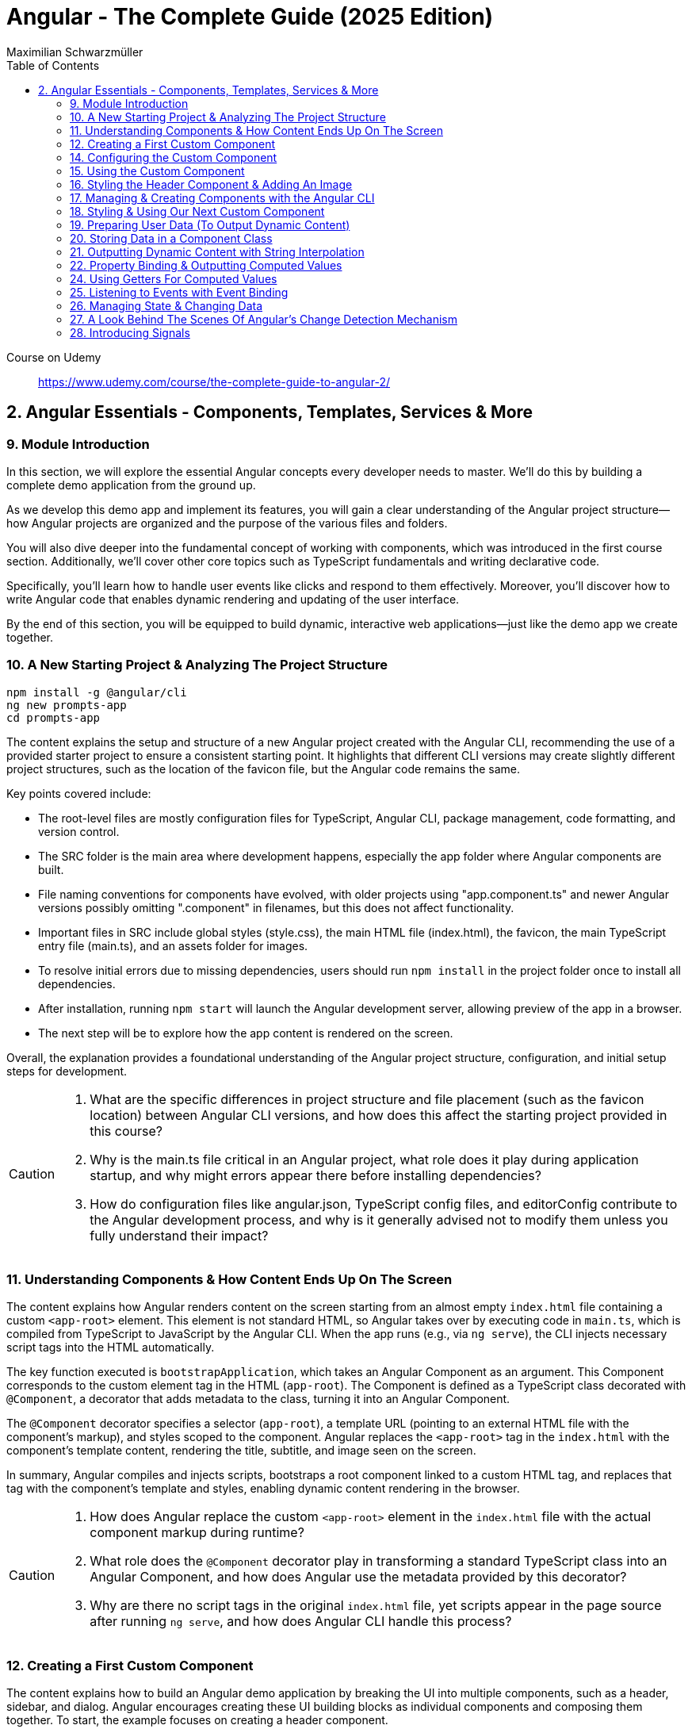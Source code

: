 = Angular - The Complete Guide (2025 Edition)
:source-highlighter: pygments
:icons: font
:toc: left
:toclevels: 4
Maximilian Schwarzmüller

====
Course on Udemy::
https://www.udemy.com/course/the-complete-guide-to-angular-2/
====

== 2. Angular Essentials - Components, Templates, Services & More

=== 9. Module Introduction

In this section, we will explore the essential Angular concepts every developer needs to master. We'll do this by building a complete demo application from the ground up.

As we develop this demo app and implement its features, you will gain a clear understanding of the Angular project structure—how Angular projects are organized and the purpose of the various files and folders.

You will also dive deeper into the fundamental concept of working with components, which was introduced in the first course section. Additionally, we'll cover other core topics such as TypeScript fundamentals and writing declarative code.

Specifically, you'll learn how to handle user events like clicks and respond to them effectively. Moreover, you'll discover how to write Angular code that enables dynamic rendering and updating of the user interface.

By the end of this section, you will be equipped to build dynamic, interactive web applications—just like the demo app we create together.

=== 10. A New Starting Project & Analyzing The Project Structure

```
npm install -g @angular/cli
ng new prompts-app
cd prompts-app
```

The content explains the setup and structure of a new Angular project created with the Angular CLI, recommending the use of a provided starter project to ensure a consistent starting point. It highlights that different CLI versions may create slightly different project structures, such as the location of the favicon file, but the Angular code remains the same.

Key points covered include:

- The root-level files are mostly configuration files for TypeScript, Angular CLI, package management, code formatting, and version control.
- The SRC folder is the main area where development happens, especially the app folder where Angular components are built.
- File naming conventions for components have evolved, with older projects using "app.component.ts" and newer Angular versions possibly omitting ".component" in filenames, but this does not affect functionality.
- Important files in SRC include global styles (style.css), the main HTML file (index.html), the favicon, the main TypeScript entry file (main.ts), and an assets folder for images.
- To resolve initial errors due to missing dependencies, users should run `npm install` in the project folder once to install all dependencies.
- After installation, running `npm start` will launch the Angular development server, allowing preview of the app in a browser.
- The next step will be to explore how the app content is rendered on the screen.

Overall, the explanation provides a foundational understanding of the Angular project structure, configuration, and initial setup steps for development.

[CAUTION]
====
1. What are the specific differences in project structure and file placement (such as the favicon location) between Angular CLI versions, and how does this affect the starting project provided in this course?

2. Why is the main.ts file critical in an Angular project, what role does it play during application startup, and why might errors appear there before installing dependencies?

3. How do configuration files like angular.json, TypeScript config files, and editorConfig contribute to the Angular development process, and why is it generally advised not to modify them unless you fully understand their impact?
====

=== 11. Understanding Components & How Content Ends Up On The Screen

The content explains how Angular renders content on the screen starting from an almost empty `index.html` file containing a custom `<app-root>` element. This element is not standard HTML, so Angular takes over by executing code in `main.ts`, which is compiled from TypeScript to JavaScript by the Angular CLI. When the app runs (e.g., via `ng serve`), the CLI injects necessary script tags into the HTML automatically.

The key function executed is `bootstrapApplication`, which takes an Angular Component as an argument. This Component corresponds to the custom element tag in the HTML (`app-root`). The Component is defined as a TypeScript class decorated with `@Component`, a decorator that adds metadata to the class, turning it into an Angular Component.

The `@Component` decorator specifies a selector (`app-root`), a template URL (pointing to an external HTML file with the component's markup), and styles scoped to the component. Angular replaces the `<app-root>` tag in the `index.html` with the component's template content, rendering the title, subtitle, and image seen on the screen.

In summary, Angular compiles and injects scripts, bootstraps a root component linked to a custom HTML tag, and replaces that tag with the component's template and styles, enabling dynamic content rendering in the browser.

[CAUTION]
====
1. How does Angular replace the custom `<app-root>` element in the `index.html` file with the actual component markup during runtime?

2. What role does the `@Component` decorator play in transforming a standard TypeScript class into an Angular Component, and how does Angular use the metadata provided by this decorator?

3. Why are there no script tags in the original `index.html` file, yet scripts appear in the page source after running `ng serve`, and how does Angular CLI handle this process?
====

=== 12. Creating a First Custom Component

The content explains how to build an Angular demo application by breaking the UI into multiple components, such as a header, sidebar, and dialog. Angular encourages creating these UI building blocks as individual components and composing them together. To start, the example focuses on creating a header component.

Key points include:

- Angular components typically consist of multiple files working together, commonly named with a pattern like `header.component.ts`. However, with Angular 20, the recommended naming has simplified to just `header.ts`.
- The naming convention is flexible and does not affect functionality, but descriptive names are preferred for clarity.
- Components are defined as exported TypeScript classes enhanced with a `@Component` decorator imported from Angular's core package.
- The example shows creating a `HeaderComponent` class with an empty body initially, decorated with `@Component()` to mark it as an Angular component.

Overall, the approach emphasizes modular UI design in Angular by creating reusable components, starting with the header as the first step in building the demo app.

[CAUTION]
====
1. What is the traditional file naming convention for Angular components prior to Angular 20, and how has it changed with Angular 20?

2. Why is it important to export the class in an Angular component file, and what naming conventions are recommended for the class name?

3. How do Angular components relate to TypeScript classes and decorators, and what is the minimal structure needed to define a new component like HeaderComponent?
====

=== 14. Configuring the Custom Component

The text explains how to create a custom Angular component, specifically a header component, focusing on key configuration aspects:

- **Selector**: Should be a tag with at least two words separated by a dash (e.g., `app-header`) to avoid conflicts with built-in HTML elements like `<header>`. The prefix (like `app`) is customizable.

- **Template**: While you can define a template inline as a string in the TypeScript file, it is recommended to use an external HTML file for anything beyond very simple templates. This is done via the `templateUrl` property, pointing to a relative path like `./header.component.html`.

- **Standalone Property**: The `standalone` property should be set to `true` to mark the component as a Standalone Component, which is the modern Angular approach. In Angular 19+, this is true by default and can be omitted; for earlier versions, it must be explicitly set.

- **Component Types**: Angular supports both module-based components (older style) and standalone components (newer, simpler to use). The recommendation is to use standalone components going forward.

The example includes creating the external HTML file with basic markup (a `<header>` element containing an `<h1>`), and notes that styles and further content can be added later. The explanation ends by posing the question of how to use the newly created header component.

[CAUTION]
====
1. Why does Angular recommend using a selector with at least two words separated by a dash (e.g., `app-header`) for custom components instead of a single word?

2. How does the `standalone` property in Angular components behave differently depending on the Angular version, and what are the implications for setting it explicitly?

3. What is the recommended way to define the template for an Angular component when the template is more than a few lines, and how should the external template file be named and referenced?
====

=== 15. Using the Custom Component

The explanation covers how to properly use a custom Angular header component within an application:

- Simply adding the custom component's tag (e.g., `<app-header>`) in the `index.html` won't render it because Angular doesn't automatically detect or render components placed directly in the HTML.
- Angular requires explicit registration of components. The `bootstrapApplication` function is used to tell Angular which root component to render.
- While you can bootstrap multiple components separately, the typical Angular approach is to have a single root component (usually `AppComponent`) and build a tree of nested components.
- To use the header component inside the app component's template, you add its selector tag there.
- However, this causes an error ("not a known element") unless you explicitly import the header component into the app component.
- This is done by importing the header component class in the app component's TypeScript file and adding it to the `imports` array of the app component's configuration (leveraging Angular's standalone components feature).
- Once imported properly, Angular recognizes the header component in the app component's template, and it renders correctly without errors.
- This approach enables components to be part of the same Angular application tree, allowing them to communicate and share data effectively.

In summary, Angular requires explicit component registration and encourages building a component tree with a single root component, importing child components where needed to render them properly.

[CAUTION]
====
1. Why does Angular render an empty HTML element for a custom component tag if the component is not explicitly registered, and how does this behavior affect component rendering?

2. What is the role of the `bootstrapApplication` function in Angular, and why is it typically called only once with the root component instead of multiple times for each component?

3. How does the `imports` property in a standalone Angular component's configuration object enable the use of other components within its template, and what error occurs if this step is omitted?
====

=== 16. Styling the Header Component & Adding An Image

The content explains how to style an Angular header component by creating a separate CSS file (`header.component.css`) and linking it via the `styleUrl` or `styleUrls` property in the component's TypeScript file. Inline styles are possible but discouraged. It provides prepared CSS and assets (like a logo image) to be added to the project, including updating the global `styles.css` and `index.html` to import Google Fonts. The `header.component.html` is updated to include an image from the assets folder, with instructions to ensure the `angular.json` file properly references the assets path so images load correctly. Additional markup changes include wrapping the header text in a div and adding a descriptive paragraph. Once these changes are made and the development server is running, the styled header component will display correctly, marking the completion of the first custom component.

[CAUTION]
====
1. What is the recommended way to link CSS styles to an Angular component, and why are inline styles or inline templates discouraged?

2. How should the assets folder be configured in the `angular.json` file to ensure images like `task-management-logo.png` load correctly in an Angular project?

3. What specific changes need to be made to the `index.html` and `styles.css` files to incorporate Google Fonts and global styles in this Angular project setup?
====

=== 17. Managing & Creating Components with the Angular CLI

The content explains the process of creating and managing Angular components efficiently. Initially, it describes building a custom header component manually and highlights that as the number of components grows, organizing component files into feature-based subfolders (e.g., a "header" folder) inside the app folder is a common practice to maintain a clean structure. After moving files, import paths should be updated accordingly.

Next, it introduces the Angular CLI as a tool to streamline component creation. Instead of manually creating folders and files, developers can use commands like `ng generate component` (or the shorthand `ng g c`) followed by the component name (e.g., "user") to automatically generate the component files in a new folder. The CLI creates the standard files (HTML, TypeScript, CSS, and a test spec file) following naming conventions and sets up the component with a selector, external style links, standalone configuration, and an imports array for dependencies. The test file can be deleted if not needed immediately. This approach saves time and ensures consistency in component setup.

[CAUTION]
====
1. What is the recommended folder naming convention for organizing Angular component files within the src app folder, and why is this practice beneficial?

2. How does the Angular CLI's `ng generate component` command structure the newly created component files and what default configurations does it apply in the generated TypeScript file?

3. After moving component files into a new subfolder, what specific step must be taken to ensure the Angular app continues to work correctly, and how do modern IDEs assist with this?
====

=== 18. Styling & Using Our Next Custom Component

The user component was updated to include a div containing a button with a user image and a span for the user's name. CSS styles were provided to improve its appearance. The user component's TypeScript file required no changes. To use this component in the app component's template, it was imported and added to the imports array, with Visual Studio Code offering a quick fix to automate this. The app component template was refined by wrapping the user component inside a main element and an unordered list with styling applied via updated CSS. The user component now displays but lacks the actual user image and name, which will be addressed next.

[CAUTION]
====
1. What specific steps and Angular features are demonstrated to enable the use of a newly created user component inside the root app component, including how to resolve the "unknown element" error in the IDE?

2. How does the example illustrate the use of self-closing tags for Angular components that do not contain content between their opening and closing tags, and what is the rationale behind this practice?

3. What structural and styling changes are made to the app component’s template and CSS to properly contain and visually improve the layout of the user component, and why are these changes necessary?
====

=== 19. Preparing User Data (To Output Dynamic Content)

The current app uses placeholder images and names, which are not final and the image isn't displaying yet. The goal is to support multiple users by using a provided `dummy.users.ts` file containing an array of user data (ID, name, image identifier). User images are supplied in a downloadable zip file, which should be extracted and placed into an assets/users folder, matching the image identifiers in the dummy data. The next step is to randomly select a user from this list and display their name and image dynamically in the user component. This requires learning Angular features to render dynamic content, moving beyond the previously static markup.

[CAUTION]
====
1. What is the purpose of the `dummy.users.ts` file and how should it be integrated into the Angular app structure?

2. How are the user images organized within the assets folder, and how do their filenames relate to the dummy user data?

3. What Angular concept or feature is introduced to enable the user component to display dynamic content such as randomly selected user names and images?
====

=== 20. Storing Data in a Component Class

*Goal:* display a randomly chosen user’s data in an Angular component.  

In `user.component.ts`  

   • Add a class property (e.g. `selectedUser`) directly in the component class body.  
   • Import the `DUMMY_USERS` array from `../dummy-users.ts`.  
   • Define a helper constant outside the class:
   
```js
const randomIndex = Math.floor(Math.random() * DUMMY_USERS.length);
```

   • Initialize your property with a random entry:
   
```js
selectedUser = DUMMY_USERS[randomIndex];
```

Because it’s a class property, Angular will expose `selectedUser` to the template.  

In `user.component.html`  

   • Use interpolation to output fields of the randomly chosen user, for example:
   
```ng2
<h2>{{ selectedUser.name }}</h2>
<p>{{ selectedUser.email }}</p>
```

That’s all it takes to bind dynamic (random) user data from your TypeScript class into the component’s HTML.

[CAUTION]
====
1. In the `UserComponent` class shown, how do you declare and initialize the `selectedUser` property so that it becomes accessible in the component’s template?  
2. What import statement and relative path are used to bring the `DUMMY_USERS` array into the `user.component.ts` file?  
3. Which JavaScript expression combines `Math.random()`, `Math.floor()`, and `DUMMY_USERS.length` to produce a valid random index for selecting one of the dummy users?
====

=== 21. Outputting Dynamic Content with String Interpolation

Angular lets you bind dynamic data from your component class into your templates in (at least) two ways. The most straightforward is string interpolation: wrap any public (not private) component property in double curly braces, e.g.  

```ng2
{{ selectedUser.name }}
``` 

Here, Angular’s tooling (for example in VS Code) will even auto-complete available properties and types. In our example, `dummyUsers` is an array of objects each with `id`, `name`, and `avatar`, so `selectedUser.name` inserts that user’s name into the view. Because the component picks a random user on each reload, you’ll see different names appearing whenever you refresh.

[CAUTION]
====
1. According to the excerpt, exactly how do you denote an Angular string interpolation expression in your template (i.e. how many and which curly braces do you use)?  
2. In the provided context, which TypeScript keyword, if prefixed to a component property, makes that property unavailable in the template?  
3. What are the three fields defined on each object in the “dummy users” array as described?
====

=== 22. Property Binding & Outputting Computed Values

Angular provides two primary ways to insert dynamic data into your templates:

1. String interpolation (`{{ … }}`)  
   - Ideal for embedding values in text nodes or between HTML tags.  
   - You can even include simple expressions (e.g. `1 + 1`).

2. Property binding (`[property]="…"`)  
   - The recommended way to set element attributes or DOM properties (e.g. `<img>`’s `src` or `alt`).  
   - Syntax: enclose the element’s property name in square brackets and assign it a JavaScript expression—no curly braces.  
   - Allows you to build dynamic strings on the fly, for example:  
     `<img [src]="'assets/users/' + selectedUser.avatar" [alt]="selectedUser.name">`

By combining these techniques, you can display text and configure element attributes dynamically—essential for building interactive Angular applications.

[CAUTION]
====
1. In the example, what Angular syntax is used instead of double-curly interpolation for setting an element’s src attribute, and how is it structured?  
2. Given that user avatars live in the assets/users folder, how do you build the full image path by combining a fixed string with `selectedUser.avatar` inside an Angular template?  
3. How do you bind the `alt` property of the `<img>` tag to `selectedUser.name` using Angular’s property-binding syntax?
====

=== 24. Using Getters For Computed Values

Instead of building complex strings or computations directly in your
Angular templates, it’s better to move that logic into your component
class via a getter. For example:

[arabic]
. In your component class, define +
`+get imagePath() {   return '/assets/avatars/' + this.selectedUser.avatar + '.png';   }+` +
– note the `+get+` keyword makes it behave like a property rather than a
method. +
– inside the class you refer to other properties with
`+this.selectedUser+`.
. In your template, bind to it just like any other property: +
`+<img [src]="imagePath">+` +
– no parentheses needed.

This keeps your template markup simpler and delegates all
string‐construction or other computations to the class.

[CAUTION]
====
1. Which keyword do you add before a class method in TypeScript to turn it into a property-like getter?  
2. When you refer to another class property from inside that getter, which JavaScript keyword must you prefix it with?  
3. Once you’ve defined such a getter, how do you bind to it in an Angular template—do you include parentheses or not?
====

=== 25. Listening to Events with Event Binding

The content explains how to handle user input events in Angular by adding event listeners to elements in templates. Specifically, it shows how to listen for a button's click event by using Angular's syntax: placing the event name (e.g., "click") inside parentheses on the element, followed by an equal sign and a method call in quotes. The method, defined in the component class (commonly prefixed with "on" like onSelectUser), contains the code to execute when the event occurs. For example, logging "Clicked" to the console. When the button is clicked, the method runs, demonstrating how to respond to user interactions and update the UI accordingly.

[CAUTION]
====
1. In Angular templates, what is the exact syntax for adding an event listener to a button element, and how does this syntax differ from traditional JavaScript event listener attachment?

2. When defining a method in an Angular component class to handle an event, why is it common (but not mandatory) to prefix the method name with "on," and how does this convention help in understanding the code?

3. How does Angular ensure that the method assigned to an event listener in the template is only executed upon the event occurrence (e.g., a button click) and not immediately during template parsing?
====

=== 26. Managing State & Changing Data

The excerpt explains how to combine event handling and dynamic data binding in Angular to update the UI whenever a user is clicked. Instead of logging to the console, you store the clicked user in a component property (often called “state,” here `selectedUser`). To pick a different user on each click, you move the random‐index calculation into the click handler method so it runs every time. Assigning the newly selected user to the component property automatically updates the rendered template—no extra setup needed.

[CAUTION]
====
1. In the example, what is the name of the component method that gets called when the button is clicked to update which user is displayed?  
2. How does the code ensure that a different user is chosen on each click instead of only once at page load?  
3. What term does the snippet use to describe component data (like `selectedUser`) that, when changed, drives updates to the UI?
====

=== 27. A Look Behind The Scenes Of Angular's Change Detection Mechanism

Angular automatically updates the UI whenever component data (state) changes. It does this by running its change-detection process, which compares the component’s template against the current data and applies any necessary DOM updates. Under the hood, Angular uses zone.js to hook into browser events (user interactions, timers, etc.). Whenever such an event fires, zone.js notifies Angular to run change detection, so you don’t have to manually tell the framework when to refresh the view.

[CAUTION]
====
1. According to the lecture, what role does zone.js play in Angular’s change-detection process?  
2. After Angular detects that a component’s property value has changed, how does it determine whether to update the UI?  
3. Which kinds of events does zone.js automatically listen for to trigger Angular’s change detection?
====

=== 28. Introducing Signals

Here’s a concise summary of the key points:

• Traditional Angular state updates +
– Since Angular 2, components have used plain properties and
Zone.js–driven change detection. +
– Zone.js tracks all async events and then diffs every component to see
what needs re-rendering.

• Signals: a new reactive primitive (Angular 16/17) +
– Import `+signal+` from `+@angular/core+` and create one via +
`selectedUser = signal(initialUser)` +
– Read in a template or code by calling it as a function: +
`+{{ selectedUser() }}+` +
– Update by calling `+.set(newValue)+`, e.g. +
`+selectedUser.set(newUser)+`

• Benefits of Signals +
– Fine-grained tracking: Angular knows exactly which template bindings
depend on which signals and only updates those. +
– No more Zone.js overhead—more efficient change detection.

• Computed values 

– Use the `+computed+` helper from `+@angular/core+`: +
```ng2
imagePath = computed(() => `assets/users/${selectedUser().avatar}`)
```
– Under the hood, `+computed+` returns a signal that re-evaluates only
when its dependent signals change. +
– You also read computed signals by calling them (`+imagePath()+`).

• Compatibility +
– Signals are optional and require Angular 16+ (fully stable in 17). +
– Older codebases or teams not ready for Signals can continue using the
classic zone-based approach. +
– This course will cover both approaches, with a deeper dive into
Signals later.

[CAUTION]
====
1. _How do you replace a plain property with a Signal in your component and update it at runtime?_ +
   (Answer: Import `signal` from `@angular/core`, initialize it in the component class—e.g.  
   `selectedUser = signal<User>(initialUser)`—and later call `this.selectedUser.set(newUser)` to update it.)

2. _Once you’ve created a Signal on your component class, how do you read its current value inside the template?_ +
   (Answer: You treat the Signal property as a function and invoke it with parentheses—e.g. `{{ selectedUser().name }}`—so Angular knows to subscribe and re-render when it changes.)

3. _How do you define a computed value based on one or more Signals so that it only recalculates when its dependencies change?_  +
   (Answer: Import `computed` from `@angular/core`, then create a Signal-driven computed property—e.g.  
   `imagePath = computed(() => \`assets/users/\${selectedUser().avatar}\`);`—and invoke `imagePath()` in the template. Angular tracks its inner Signal reads and only re-runs the function when those Signals change.)
====
